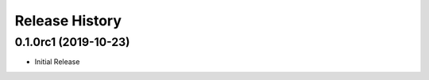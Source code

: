 .. :changelog:

Release History
===============

0.1.0rc1 (2019-10-23)
+++++++++++++++++++++

* Initial Release

